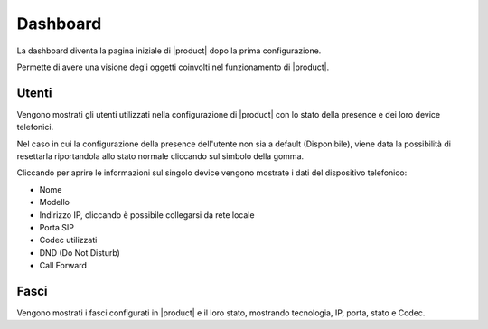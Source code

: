 =========
Dashboard
=========

.. _dashboard-ref-label:

La dashboard diventa la pagina iniziale di |product| dopo la prima configurazione.

Permette di avere una visione degli oggetti coinvolti nel funzionamento di |product|.


Utenti
======

Vengono mostrati gli utenti utilizzati nella configurazione di |product| con lo stato della presence e dei loro device telefonici.

Nel caso in cui la configurazione della presence dell'utente non sia a default (Disponibile), viene data la possibilità di resettarla riportandola allo stato normale cliccando sul simbolo della gomma.

Cliccando per aprire le informazioni sul singolo device vengono mostrate i dati del dispositivo telefonico:

- Nome
- Modello
- Indirizzo IP, cliccando è possibile collegarsi da rete locale
- Porta SIP
- Codec utilizzati
- DND (Do Not Disturb)
- Call Forward


Fasci
=====

Vengono mostrati i fasci configurati in |product| e il loro stato, mostrando tecnologia, IP, porta, stato e Codec.

